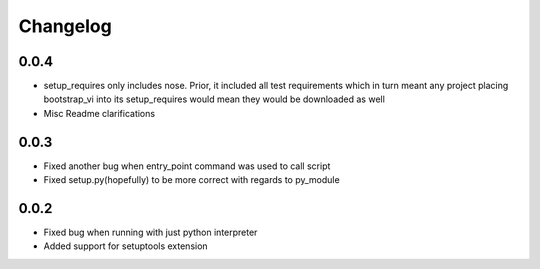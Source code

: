 =========
Changelog
=========

0.0.4
=====

- setup_requires only includes nose. Prior, it included all test requirements which
  in turn meant any project placing bootstrap_vi into its setup_requires would mean
  they would be downloaded as well
- Misc Readme clarifications

0.0.3
=====

- Fixed another bug when entry_point command was used to call script
- Fixed setup.py(hopefully) to be more correct with regards to py_module

0.0.2
=====

- Fixed bug when running with just python interpreter
- Added support for setuptools extension
